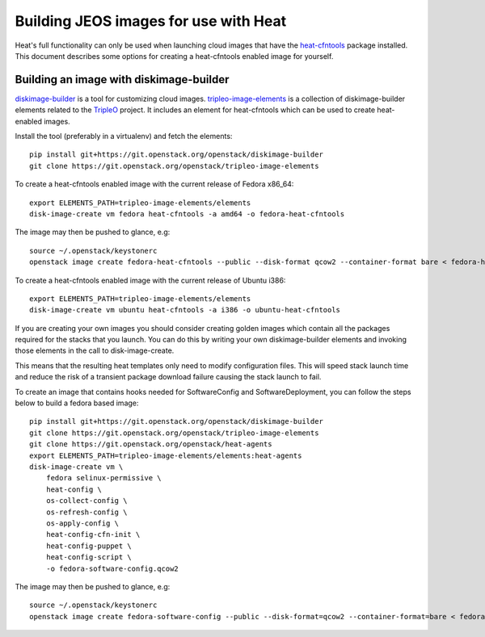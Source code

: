 ..
      Licensed under the Apache License, Version 2.0 (the "License"); you may
      not use this file except in compliance with the License. You may obtain
      a copy of the License at

          http://www.apache.org/licenses/LICENSE-2.0

      Unless required by applicable law or agreed to in writing, software
      distributed under the License is distributed on an "AS IS" BASIS, WITHOUT
      WARRANTIES OR CONDITIONS OF ANY KIND, either express or implied. See the
      License for the specific language governing permissions and limitations
      under the License.

Building JEOS images for use with Heat
======================================
Heat's full functionality can only be used when launching cloud images that have
the heat-cfntools_ package installed.
This document describes some options for creating a heat-cfntools enabled image
for yourself.

.. _heat-cfntools: https://git.openstack.org/cgit/openstack/heat-cfntools

Building an image with diskimage-builder
~~~~~~~~~~~~~~~~~~~~~~~~~~~~~~~~~~~~~~~~
diskimage-builder_ is a tool for customizing cloud images.
tripleo-image-elements_ is a collection of diskimage-builder elements related
to the TripleO_ project. It includes an element for heat-cfntools which can be
used to create heat-enabled images.

.. _diskimage-builder: https://git.openstack.org/cgit/openstack/diskimage-builder
.. _tripleo-image-elements: https://git.openstack.org/cgit/openstack/tripleo-image-elements
.. _TripleO: https://wiki.openstack.org/wiki/TripleO

Install the tool (preferably in a virtualenv) and fetch the elements::

    pip install git+https://git.openstack.org/openstack/diskimage-builder
    git clone https://git.openstack.org/openstack/tripleo-image-elements

To create a heat-cfntools enabled image with the current release of Fedora x86_64::

    export ELEMENTS_PATH=tripleo-image-elements/elements
    disk-image-create vm fedora heat-cfntools -a amd64 -o fedora-heat-cfntools

The image may then be pushed to glance, e.g::

    source ~/.openstack/keystonerc
    openstack image create fedora-heat-cfntools --public --disk-format qcow2 --container-format bare < fedora-heat-cfntools.qcow2

To create a heat-cfntools enabled image with the current release of Ubuntu i386::

    export ELEMENTS_PATH=tripleo-image-elements/elements
    disk-image-create vm ubuntu heat-cfntools -a i386 -o ubuntu-heat-cfntools

If you are creating your own images you should consider creating golden images
which contain all the packages required for the stacks that you launch. You can do
this by writing your own diskimage-builder elements and invoking those elements
in the call to disk-image-create.

This means that the resulting heat templates only need to modify configuration
files. This will speed stack launch time and reduce the risk of a transient
package download failure causing the stack launch to fail.

To create an image that contains hooks needed for SoftwareConfig and SoftwareDeployment,
you can follow the steps below to build a fedora based image::

    pip install git+https://git.openstack.org/openstack/diskimage-builder
    git clone https://git.openstack.org/openstack/tripleo-image-elements
    git clone https://git.openstack.org/openstack/heat-agents
    export ELEMENTS_PATH=tripleo-image-elements/elements:heat-agents
    disk-image-create vm \
        fedora selinux-permissive \
        heat-config \
        os-collect-config \
        os-refresh-config \
        os-apply-config \
        heat-config-cfn-init \
        heat-config-puppet \
        heat-config-script \
        -o fedora-software-config.qcow2

The image may then be pushed to glance, e.g::

    source ~/.openstack/keystonerc
    openstack image create fedora-software-config --public --disk-format=qcow2 --container-format=bare < fedora-software-config.qcow2
